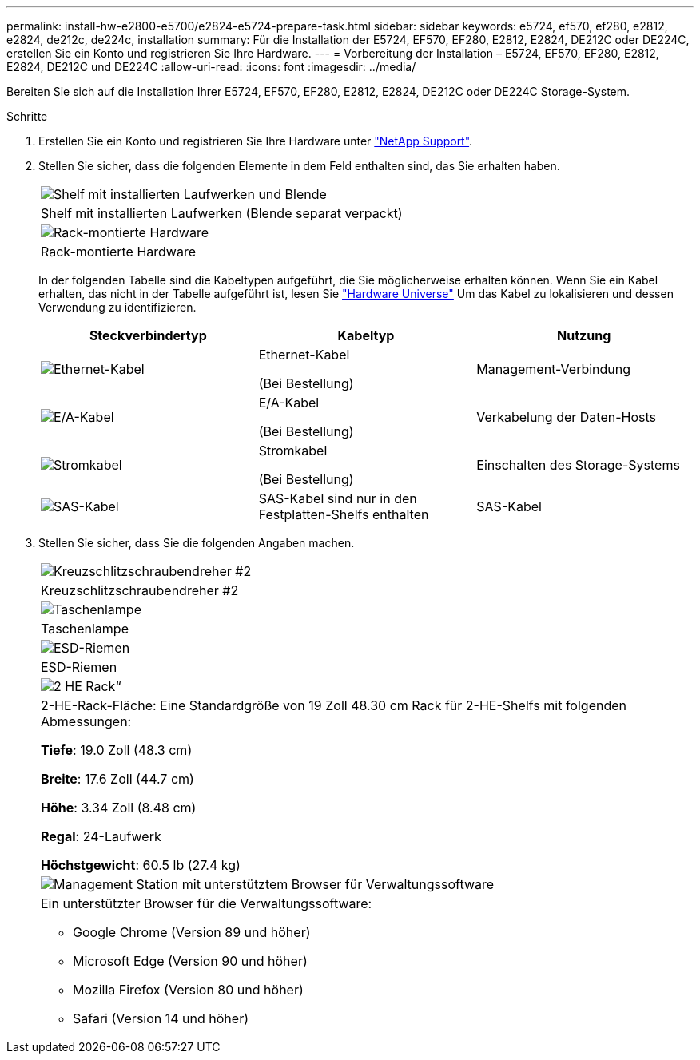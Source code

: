 ---
permalink: install-hw-e2800-e5700/e2824-e5724-prepare-task.html 
sidebar: sidebar 
keywords: e5724, ef570, ef280, e2812, e2824, de212c, de224c, installation 
summary: Für die Installation der E5724, EF570, EF280, E2812, E2824, DE212C oder DE224C, erstellen Sie ein Konto und registrieren Sie Ihre Hardware. 
---
= Vorbereitung der Installation – E5724, EF570, EF280, E2812, E2824, DE212C und DE224C
:allow-uri-read: 
:icons: font
:imagesdir: ../media/


[role="lead"]
Bereiten Sie sich auf die Installation Ihrer E5724, EF570, EF280, E2812, E2824, DE212C oder DE224C Storage-System.

.Schritte
. Erstellen Sie ein Konto und registrieren Sie Ihre Hardware unter http://mysupport.netapp.com/["NetApp Support"^].
. Stellen Sie sicher, dass die folgenden Elemente in dem Feld enthalten sind, das Sie erhalten haben.
+
|===


 a| 
image:../media/trafford_overview.png["Shelf mit installierten Laufwerken und Blende"]
 a| 
Shelf mit installierten Laufwerken (Blende separat verpackt)



 a| 
image:../media/superrails_inst-hw-e2800-e5700.png["Rack-montierte Hardware"]
 a| 
Rack-montierte Hardware

|===
+
In der folgenden Tabelle sind die Kabeltypen aufgeführt, die Sie möglicherweise erhalten können. Wenn Sie ein Kabel erhalten, das nicht in der Tabelle aufgeführt ist, lesen Sie https://hwu.netapp.com/["Hardware Universe"^] Um das Kabel zu lokalisieren und dessen Verwendung zu identifizieren.

+
|===
| Steckverbindertyp | Kabeltyp | Nutzung 


 a| 
image:../media/cable_ethernet_inst-hw-e2800-e5700.png["Ethernet-Kabel"]
 a| 
Ethernet-Kabel

(Bei Bestellung)
 a| 
Management-Verbindung



 a| 
image:../media/cable_io_inst-hw-e2800-e5700.png["E/A-Kabel"]
 a| 
E/A-Kabel

(Bei Bestellung)
 a| 
Verkabelung der Daten-Hosts



 a| 
image:../media/cable_power_inst-hw-e2800-e5700.png["Stromkabel"]
 a| 
Stromkabel

(Bei Bestellung)
 a| 
Einschalten des Storage-Systems



 a| 
image:../media/sas_cable.png["SAS-Kabel"]
 a| 
SAS-Kabel sind nur in den Festplatten-Shelfs enthalten
 a| 
SAS-Kabel

|===
. Stellen Sie sicher, dass Sie die folgenden Angaben machen.
+
|===


 a| 
image:../media/screwdriver_inst-hw-e2800-e5700.png["Kreuzschlitzschraubendreher #2"]
 a| 
Kreuzschlitzschraubendreher #2



 a| 
image:../media/flashlight_inst-hw-e2800-e5700.png["Taschenlampe"]
 a| 
Taschenlampe



 a| 
image:../media/wrist_strap_inst-hw-e2800-e5700.png["ESD-Riemen"]
 a| 
ESD-Riemen



 a| 
image:../media/2u_rackspace_inst-hw-e2800-e5700.png["2 HE Rack“"]
 a| 
2-HE-Rack-Fläche: Eine Standardgröße von 19 Zoll 48.30 cm Rack für 2-HE-Shelfs mit folgenden Abmessungen:

*Tiefe*: 19.0 Zoll (48.3 cm)

*Breite*: 17.6 Zoll (44.7 cm)

*Höhe*: 3.34 Zoll (8.48 cm)

*Regal*: 24-Laufwerk

*Höchstgewicht*: 60.5 lb (27.4 kg)



 a| 
image:../media/management_station_inst-hw-e2800-e5700_g60b3.png["Management Station mit unterstütztem Browser für Verwaltungssoftware"]
 a| 
Ein unterstützter Browser für die Verwaltungssoftware:

** Google Chrome (Version 89 und höher)
** Microsoft Edge (Version 90 und höher)
** Mozilla Firefox (Version 80 und höher)
** Safari (Version 14 und höher)


|===

